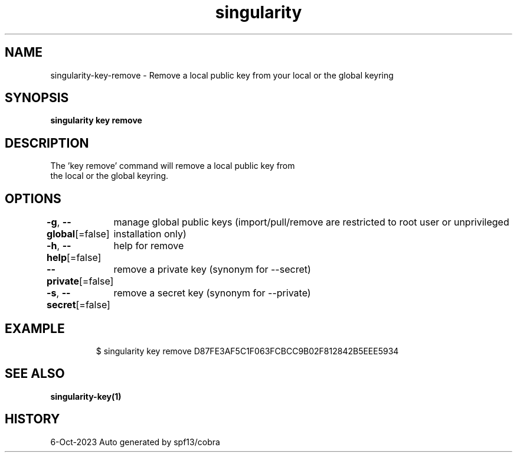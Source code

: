 .nh
.TH "singularity" "1" "Oct 2023" "Auto generated by spf13/cobra" ""

.SH NAME
.PP
singularity-key-remove - Remove a local public key from your local or the global keyring


.SH SYNOPSIS
.PP
\fBsingularity key remove \fP


.SH DESCRIPTION
.PP
The 'key remove' command will remove a local public key from
  the local or the global keyring.


.SH OPTIONS
.PP
\fB-g\fP, \fB--global\fP[=false]
	manage global public keys (import/pull/remove are restricted to root user or unprivileged installation only)

.PP
\fB-h\fP, \fB--help\fP[=false]
	help for remove

.PP
\fB--private\fP[=false]
	remove a private key (synonym for --secret)

.PP
\fB-s\fP, \fB--secret\fP[=false]
	remove a secret key (synonym for --private)


.SH EXAMPLE
.PP
.RS

.nf

  $ singularity key remove D87FE3AF5C1F063FCBCC9B02F812842B5EEE5934

.fi
.RE


.SH SEE ALSO
.PP
\fBsingularity-key(1)\fP


.SH HISTORY
.PP
6-Oct-2023 Auto generated by spf13/cobra
